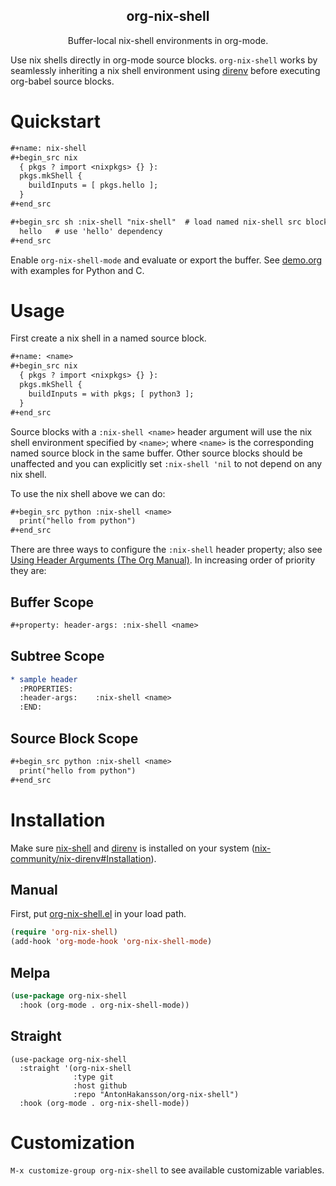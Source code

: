 #+html: <div align=center>
#+html: <h2 align=center>org-nix-shell</h2>
#+html: <p>Buffer-local nix-shell environments in org-mode.</p>
#+html: <img src='img/showcase-alt.png'>
#+html: </div>

Use nix shells directly in org-mode source blocks. =org-nix-shell= works by seamlessly
inheriting a nix shell environment using [[https://direnv.net/][direnv]] before executing org-babel source blocks.

* Quickstart

#+begin_src org
  ,#+name: nix-shell
  ,#+begin_src nix
    { pkgs ? import <nixpkgs> {} }:
    pkgs.mkShell {
      buildInputs = [ pkgs.hello ];
    }
  ,#+end_src

  ,#+begin_src sh :nix-shell "nix-shell"  # load named nix-shell src block
    hello   # use 'hello' dependency
  ,#+end_src
#+end_src

Enable =org-nix-shell-mode= and evaluate or export the buffer.
See [[file:demo.org][demo.org]] with examples for Python and C.

* Usage

First create a nix shell in a named source block.

#+begin_src org
  ,#+name: <name>
  ,#+begin_src nix
    { pkgs ? import <nixpkgs> {} }:
    pkgs.mkShell {
      buildInputs = with pkgs; [ python3 ];
    }
  ,#+end_src
#+end_src

Source blocks with a =:nix-shell <name>= header argument will use the nix shell
environment specified by =<name>=; where =<name>= is the corresponding named source block
in the same buffer. Other source blocks should be unaffected and you can explicitly set
=:nix-shell 'nil= to not depend on any nix shell.

To use the nix shell above we can do:

#+begin_src org
  ,#+begin_src python :nix-shell <name>
    print("hello from python")
  ,#+end_src
#+end_src

There are three ways to configure the =:nix-shell= header property; also see [[https://orgmode.org/manual/Using-Header-Arguments.html][Using Header
Arguments (The Org Manual)]]. In increasing order of priority they are:

** Buffer Scope

#+begin_src org
  ,#+property: header-args: :nix-shell <name>
#+end_src

** Subtree Scope

#+begin_src org
  ,* sample header
    :PROPERTIES:
    :header-args:    :nix-shell <name>
    :END:
#+end_src

** Source Block Scope

#+begin_src org
  ,#+begin_src python :nix-shell <name>
    print("hello from python")
  ,#+end_src
#+end_src


* Installation

Make sure [[https://nixos.org/manual/nix/stable/command-ref/nix-shell][nix-shell]] and [[https://direnv.net/][direnv]] is installed on your system ([[https://github.com/nix-community/nix-direnv#installation][nix-community/nix-direnv#Installation]]).

** Manual

First, put [[file:org-nix-shell.el][org-nix-shell.el]] in your load path.

#+begin_src emacs-lisp
  (require 'org-nix-shell)
  (add-hook 'org-mode-hook 'org-nix-shell-mode)
#+end_src

** Melpa

#+begin_src emacs-lisp
  (use-package org-nix-shell
    :hook (org-mode . org-nix-shell-mode))
#+end_src

** Straight

#+begin_src elisp
  (use-package org-nix-shell
    :straight '(org-nix-shell
                :type git
                :host github
                :repo "AntonHakansson/org-nix-shell")
    :hook (org-mode . org-nix-shell-mode))
#+end_src

* Customization

=M-x customize-group org-nix-shell= to see available customizable variables.
